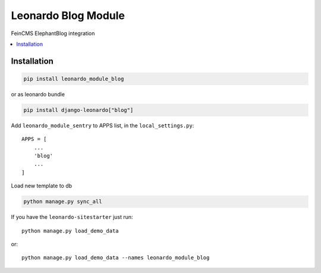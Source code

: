 
====================
Leonardo Blog Module
====================

FeinCMS ElephantBlog integration

.. contents::
    :local:

Installation
------------

.. code-block:: bash

    pip install leonardo_module_blog

or as leonardo bundle

.. code-block:: bash

    pip install django-leonardo["blog"]

Add ``leonardo_module_sentry`` to APPS list, in the ``local_settings.py``::

    APPS = [
    	...
        'blog'
        ...
    ]


Load new template to db

.. code-block:: bash

	python manage.py sync_all

If you have the ``leonardo-sitestarter`` just run::

	python manage.py load_demo_data

or::

	python manage.py load_demo_data --names leonardo_module_blog